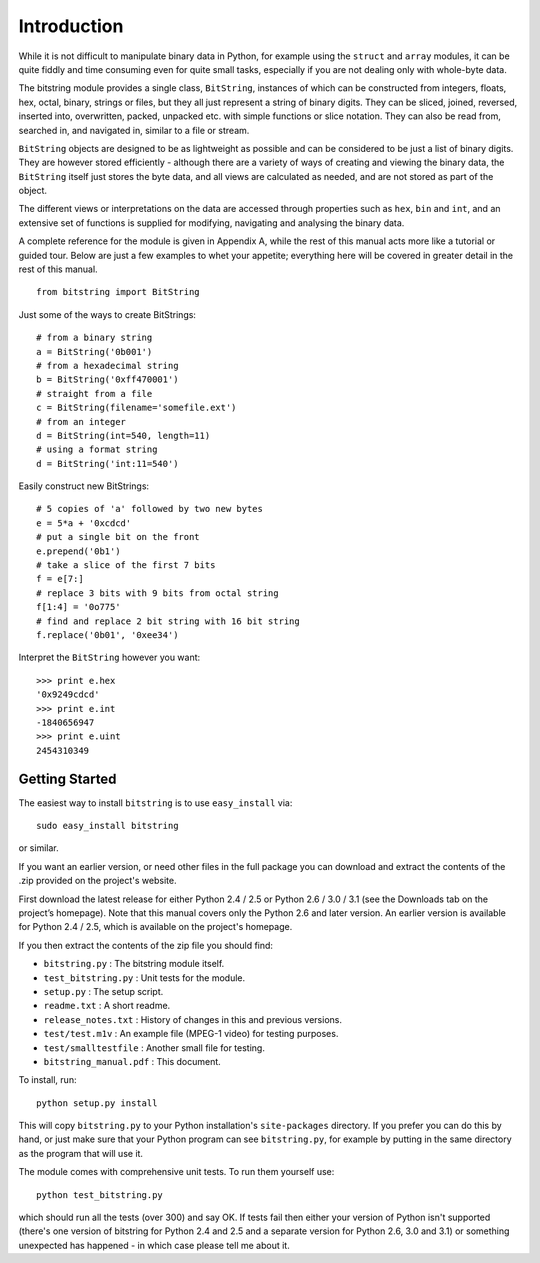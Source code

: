 Introduction
============

While it is not difficult to manipulate binary data in Python, for example using the ``struct`` and ``array`` modules, it can be quite fiddly and time consuming even for quite small tasks, especially if you are not dealing only with whole-byte data.

The bitstring module provides a single class, ``BitString``, instances of which can be constructed from integers, floats, hex, octal, binary, strings or files, but they all just represent a string of binary digits. They can be sliced, joined, reversed, inserted into, overwritten, packed, unpacked etc. with simple functions or slice notation. They can also be read from, searched in, and navigated in, similar to a file or stream. 

``BitString`` objects are designed to be as lightweight as possible and can be considered to be just a list of binary digits. They are however stored efficiently - although there are a variety of ways of creating and viewing the binary data, the ``BitString`` itself just stores the byte data, and all views are calculated as needed, and are not stored as part of the object.

The different views or interpretations on the data are accessed through properties such as ``hex``, ``bin`` and ``int``, and an extensive set of functions is supplied for modifying, navigating and analysing the binary data.

A complete reference for the module is given in Appendix A, while the rest of this manual acts more like a tutorial or guided tour. Below are just a few examples to whet your appetite; everything here will be covered in greater detail in the rest of this manual. ::

 from bitstring import BitString

Just some of the ways to create BitStrings::

 # from a binary string
 a = BitString('0b001')
 # from a hexadecimal string
 b = BitString('0xff470001')
 # straight from a file
 c = BitString(filename='somefile.ext')
 # from an integer
 d = BitString(int=540, length=11)
 # using a format string
 d = BitString('int:11=540')
 
Easily construct new BitStrings::

 # 5 copies of 'a' followed by two new bytes
 e = 5*a + '0xcdcd' 
 # put a single bit on the front
 e.prepend('0b1')                           
 # take a slice of the first 7 bits
 f = e[7:]                                  
 # replace 3 bits with 9 bits from octal string
 f[1:4] = '0o775'                           
 # find and replace 2 bit string with 16 bit string
 f.replace('0b01', '0xee34')                

Interpret the ``BitString`` however you want::

 >>> print e.hex
 '0x9249cdcd'
 >>> print e.int
 -1840656947
 >>> print e.uint
 2454310349


Getting Started
---------------

The easiest way to install ``bitstring`` is to use ``easy_install`` via::

 sudo easy_install bitstring
 
or similar.

If you want an earlier version, or need other files in the full package you can download and extract the contents of the .zip provided on the project's website.

First download the latest release for either Python 2.4 / 2.5 or Python 2.6 / 3.0 / 3.1 (see the Downloads tab on the project’s homepage). Note that this manual covers only the Python 2.6 and later version. An earlier version is available for Python 2.4 / 2.5, which is available on the project's homepage.

If you then extract the contents of the zip file you should find:

* ``bitstring.py`` : The bitstring module itself.
* ``test_bitstring.py`` : Unit tests for the module.
* ``setup.py`` : The setup script.
* ``readme.txt`` : A short readme.
* ``release_notes.txt`` : History of changes in this and previous versions.
* ``test/test.m1v`` : An example file (MPEG-1 video) for testing purposes.
* ``test/smalltestfile`` : Another small file for testing.
* ``bitstring_manual.pdf`` : This document.

To install, run::

 python setup.py install

This will copy ``bitstring.py`` to your Python installation's ``site-packages`` directory. If you prefer you can do this by hand, or just make sure that your Python program can see ``bitstring.py``, for example by putting in the same directory as the program that will use it.

The module comes with comprehensive unit tests. To run them yourself use::
 
 python test_bitstring.py

which should run all the tests (over 300) and say OK. If tests fail then either your version of Python isn't supported (there's one version of bitstring for Python 2.4 and 2.5 and a separate version for Python 2.6, 3.0 and 3.1) or something unexpected has happened - in which case please tell me about it.


